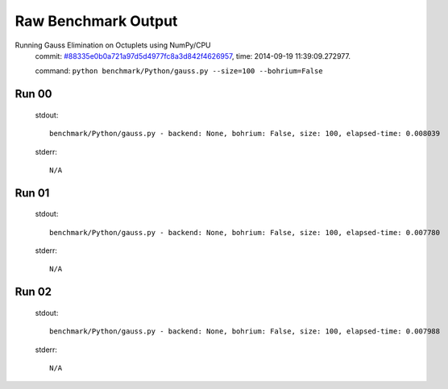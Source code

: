 
Raw Benchmark Output
====================

Running Gauss Elimination on Octuplets using NumPy/CPU
    commit: `#88335e0b0a721a97d5d4977fc8a3d842f4626957 <https://bitbucket.org/bohrium/bohrium/commits/88335e0b0a721a97d5d4977fc8a3d842f4626957>`_,
    time: 2014-09-19 11:39:09.272977.

    command: ``python benchmark/Python/gauss.py --size=100 --bohrium=False``

Run 00
~~~~~~
    stdout::

        benchmark/Python/gauss.py - backend: None, bohrium: False, size: 100, elapsed-time: 0.008039
        

    stderr::

        N/A



Run 01
~~~~~~
    stdout::

        benchmark/Python/gauss.py - backend: None, bohrium: False, size: 100, elapsed-time: 0.007780
        

    stderr::

        N/A



Run 02
~~~~~~
    stdout::

        benchmark/Python/gauss.py - backend: None, bohrium: False, size: 100, elapsed-time: 0.007988
        

    stderr::

        N/A



